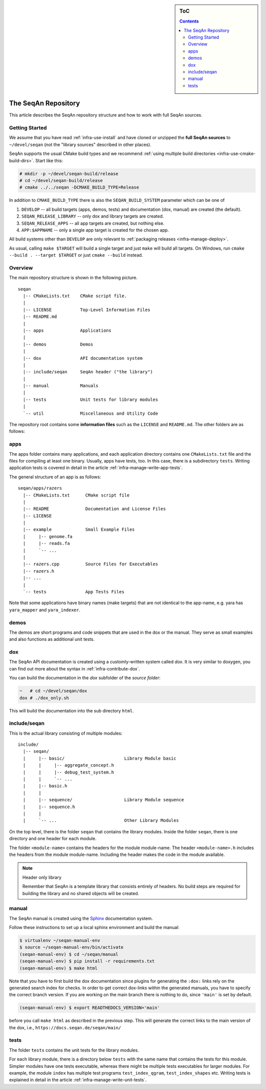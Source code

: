 .. sidebar:: ToC

    .. contents::

.. _infra-manage-repo:

The SeqAn Repository
====================

This article describes the SeqAn repository structure and how to work with full SeqAn sources.

Getting Started
---------------

We assume that you have read :ref:`infra-use-install` and have cloned or unzipped the **full SeqAn sources** to ``~/devel/seqan`` (not the "library sources" described in other places).

SeqAn supports the usual CMake build types and we recommend :ref:`using multiple build directories <infra-use-cmake-build-dirs>`. Start like this:

.. code-block:: console

    # mkdir -p ~/devel/seqan-build/release
    # cd ~/devel/seqan-build/release
    # cmake ../../seqan -DCMAKE_BUILD_TYPE=Release


In addition to ``CMAKE_BUILD_TYPE`` there is also the ``SEQAN_BUILD_SYSTEM`` parameter which can be one of

#. ``DEVELOP`` -- all build targets (apps, demos, tests) and documentation (dox, manual) are created (the default).
#. ``SEQAN_RELEASE_LIBRARY`` -- only dox and library targets are created.
#. ``SEQAN_RELEASE_APPS`` -- all app targets are created, but nothing else.
#. ``APP:$APPNAME`` -- only a single app target is created for the chosen app.

All build systems other than ``DEVELOP`` are only relevant to :ref:`packaging releases <infra-manage-deploy>`.

As usual, calling ``make $TARGET`` will build a single target and just ``make`` will build all targets. On Windows, run ``cmake --build . --target $TARGET`` or just ``cmake --build`` instead.


Overview
--------

The main repository structure is shown in the following picture.

::

    seqan
      |-- CMakeLists.txt    CMake script file.
      |
      |-- LICENSE           Top-Level Information Files
      |-- README.md
      |
      |-- apps              Applications
      |
      |-- demos             Demos
      |
      |-- dox               API documentation system
      |
      |-- include/seqan     SeqAn header ("the library")
      |
      |-- manual            Manuals
      |
      |-- tests             Unit tests for library modules
      |
      `-- util              Miscellaneous and Utility Code

The repository root contains some **information files** such as the ``LICENSE`` and ``README.md``.
The other folders are as follows:

apps
----

The apps folder contains many applications, and
each application directory contains one ``CMakeLists.txt`` file and the files for compiling at least one binary.
Usually, apps have tests, too.
In this case, there is a subdirectory ``tests``.
Writing application tests is covered in detail in the article :ref:`infra-manage-write-app-tests`.

The general structure of an app is as follows:

::

    seqan/apps/razers
      |-- CMakeLists.txt      CMake script file
      |
      |-- README              Documentation and License Files
      |-- LICENSE
      |
      |-- example             Small Example Files
      |     |-- genome.fa
      |     |-- reads.fa
      |     `-- ...
      |
      |-- razers.cpp          Source Files for Executables
      |-- razers.h
      |-- ...
      |
      `-- tests               App Tests Files


Note that some applications have binary names (make targets) that are not identical to the app-name, e.g. yara has ``yara_mapper`` and ``yara_indexer``.


demos
-----

The demos are short programs and code snippets that are used in the dox or the manual.
They serve as small examples and also functions as additional unit tests.


dox
---

The SeqAn API documentation is created using a customly-written system called *dox*.
It is very similar to doxygen, you can find out more about the syntax in :ref:`infra-contribute-dox`.

You can build the documentation in the `dox` subfolder of the *source folder*:

.. code-block:: console

   ~   # cd ~/devel/seqan/dox
   dox # ./dox_only.sh

This will build the documentation into the sub directory ``html``.


include/seqan
---------------

This is the actual library consisting of multiple modules:

::

    include/
      |-- seqan/
      |     |-- basic/                       Library Module basic
      |     |     |-- aggregate_concept.h
      |     |     |-- debug_test_system.h
      |     |     `-- ...
      |     |-- basic.h
      |     |
      |     |-- sequence/                    Library Module sequence
      |     |-- sequence.h
      |     |
      |     `-- ...                          Other Library Modules

On the top level, there is the folder ``seqan`` that contains the
library modules. Inside the folder ``seqan``, there is one directory and
one header for each module.

The folder ``<module-name>`` contains the headers for the module module-name.
The header ``<module-name>.h`` includes the headers from the module module-name.
Including the header makes the code in the module available.

.. note:: Header only library

   Remember that SeqAn is a template library that consists entirely of headers.
   No build steps are required for building the library and no shared objects will be created.

manual
------

The SeqAn manual is created using the `Sphinx <https://sphinx-doc.org/>`_ documentation system.

Follow these instructions to set up a local sphinx environment and build the manual:

.. code-block:: console

    $ virtualenv ~/seqan-manual-env
    $ source ~/seqan-manual-env/bin/activate
    (seqan-manual-env) $ cd ~/seqan/manual
    (seqan-manual-env) $ pip install -r requirements.txt
    (seqan-manual-env) $ make html

Note that you have to first build the dox documentation since plugins for generating the ``:dox:`` links rely on the generated search index for checks.
In order to get correct dox-links within the generated manuals, you have to specify the correct branch version.
If you are working on the main branch there is nothing to do, since ``'main'`` is set by default.

.. code-block:: console

    (seqan-manual-env) $ export READTHEDOCS_VERSION='main'

before you call ``make html`` as described in the previous step.
This will generate the correct links to the main version of the dox, i.e., ``https://docs.seqan.de/seqan/main/``

tests
-----

The folder ``tests`` contains the unit tests for the library modules.

For each library module, there is a directory below ``tests`` with the same name that contains the tests for this module.
Simpler modules have one tests executable, whereas there might be multiple tests executables for larger modules.
For example, the module ``index`` has multiple test programs ``test_index_qgram``, ``test_index_shapes`` etc.
Writing tests is explained in detail in the article :ref:`infra-manage-write-unit-tests`.

